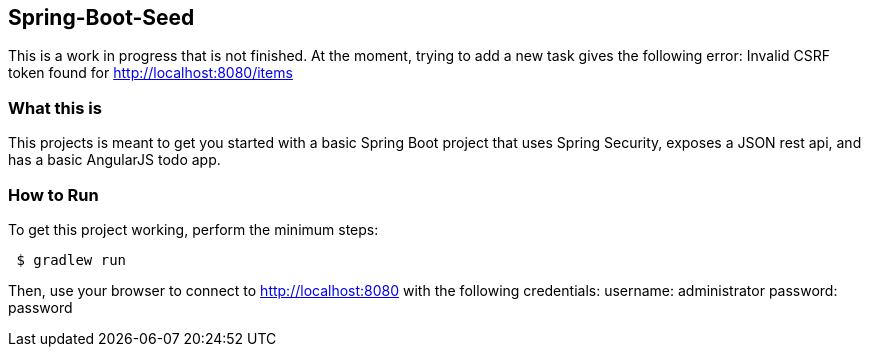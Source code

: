 == Spring-Boot-Seed
This is a work in progress that is not finished.  At the moment, trying to add a new task gives the following
error:
Invalid CSRF token found for http://localhost:8080/items

=== What this is
This projects is meant to get you started with a basic Spring Boot project that uses
Spring Security, exposes a JSON rest api, and has a basic AngularJS todo app.

=== How to Run
.To get this project working, perform the minimum steps:
----
 $ gradlew run
----

Then, use your browser to connect to http://localhost:8080 with the following credentials:
username: administrator
password: password